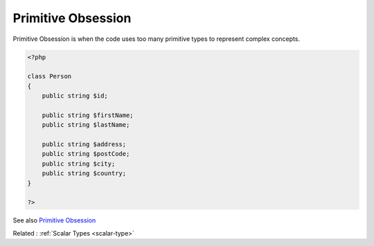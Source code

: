 .. _primitive-obsession:
.. meta::
	:description:
		Primitive Obsession: Primitive Obsession is when the code uses too many primitive types to represent complex concepts.
	:twitter:card: summary_large_image
	:twitter:site: @exakat
	:twitter:title: Primitive Obsession
	:twitter:description: Primitive Obsession: Primitive Obsession is when the code uses too many primitive types to represent complex concepts
	:twitter:creator: @exakat
	:og:title: Primitive Obsession
	:og:type: article
	:og:description: Primitive Obsession is when the code uses too many primitive types to represent complex concepts
	:og:url: https://php-dictionary.readthedocs.io/en/latest/dictionary/primitive-obsession.ini.html
	:og:locale: en


Primitive Obsession
-------------------

Primitive Obsession is when the code uses too many primitive types to represent complex concepts.

.. code-block:: php
   
   <?php
   
   class Person
   {
       public string $id;
   
       public string $firstName;
       public string $lastName;
   
       public string $address;
       public string $postCode;
       public string $city;
       public string $country;
   }
   
   ?>


See also `Primitive Obsession <https://refactoring.guru/smells/primitive-obsession>`_

Related : :ref:`Scalar Types <scalar-type>`
